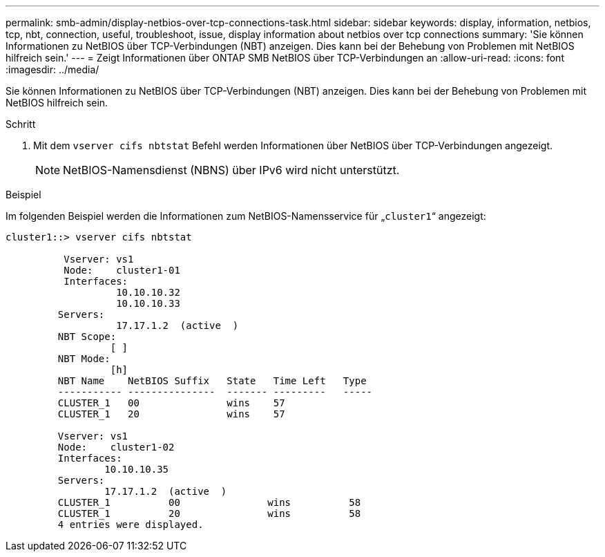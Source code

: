 ---
permalink: smb-admin/display-netbios-over-tcp-connections-task.html 
sidebar: sidebar 
keywords: display, information, netbios, tcp, nbt, connection, useful, troubleshoot, issue, display information about netbios over tcp connections 
summary: 'Sie können Informationen zu NetBIOS über TCP-Verbindungen (NBT) anzeigen. Dies kann bei der Behebung von Problemen mit NetBIOS hilfreich sein.' 
---
= Zeigt Informationen über ONTAP SMB NetBIOS über TCP-Verbindungen an
:allow-uri-read: 
:icons: font
:imagesdir: ../media/


[role="lead"]
Sie können Informationen zu NetBIOS über TCP-Verbindungen (NBT) anzeigen. Dies kann bei der Behebung von Problemen mit NetBIOS hilfreich sein.

.Schritt
. Mit dem `vserver cifs nbtstat` Befehl werden Informationen über NetBIOS über TCP-Verbindungen angezeigt.
+
[NOTE]
====
NetBIOS-Namensdienst (NBNS) über IPv6 wird nicht unterstützt.

====


.Beispiel
Im folgenden Beispiel werden die Informationen zum NetBIOS-Namensservice für „`cluster1`“ angezeigt:

[listing]
----
cluster1::> vserver cifs nbtstat

          Vserver: vs1
          Node:    cluster1-01
          Interfaces:
                   10.10.10.32
                   10.10.10.33
         Servers:
                   17.17.1.2  (active  )
         NBT Scope:
                  [ ]
         NBT Mode:
                  [h]
         NBT Name    NetBIOS Suffix   State   Time Left   Type
         ----------- ---------------  ------- ---------   -----
         CLUSTER_1   00               wins    57
         CLUSTER_1   20               wins    57

         Vserver: vs1
         Node:    cluster1-02
         Interfaces:
                 10.10.10.35
         Servers:
                 17.17.1.2  (active  )
         CLUSTER_1          00               wins          58
         CLUSTER_1          20               wins          58
         4 entries were displayed.
----
